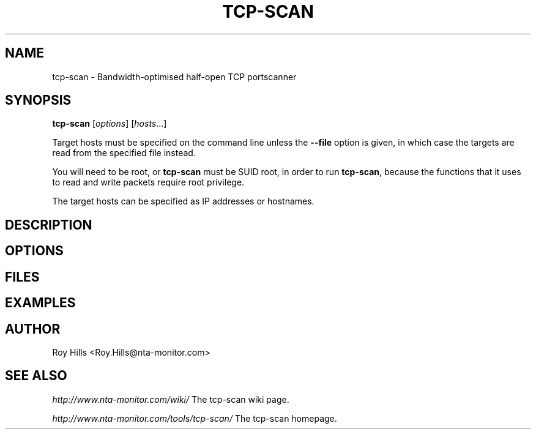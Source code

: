 .\" Copyright (C) Roy Hills, NTA Monitor Ltd.
.\"
.\" Copying and distribution of this file, with or without modification,
.\" are permitted in any medium without royalty provided the copyright
.\" notice and this notice are preserved.
.\"
.\" $Id$
.TH TCP-SCAN 1 "December 27, 2007"
.\" Please adjust this date whenever revising the man page.
.SH NAME
tcp-scan \- Bandwidth-optimised half-open TCP portscanner
.SH SYNOPSIS
.B tcp-scan
.RI [ options ] " " [ hosts ...]
.PP
Target hosts must be specified on the command line unless the
.B --file
option is given, in which case the targets are read from the specified file
instead.
.PP
You will need to be root, or
.B tcp-scan
must be SUID root, in order to run
.BR tcp-scan ,
because the functions that it uses to read and write packets require root
privilege.
.PP
The target hosts can be specified as IP addresses or hostnames.
.SH DESCRIPTION
.SH OPTIONS
.SH FILES
.SH EXAMPLES
.SH AUTHOR
Roy Hills <Roy.Hills@nta-monitor.com>
.SH "SEE ALSO"
.I http://www.nta-monitor.com/wiki/
The tcp-scan wiki page.
.PP
.I http://www.nta-monitor.com/tools/tcp-scan/
The tcp-scan homepage.
